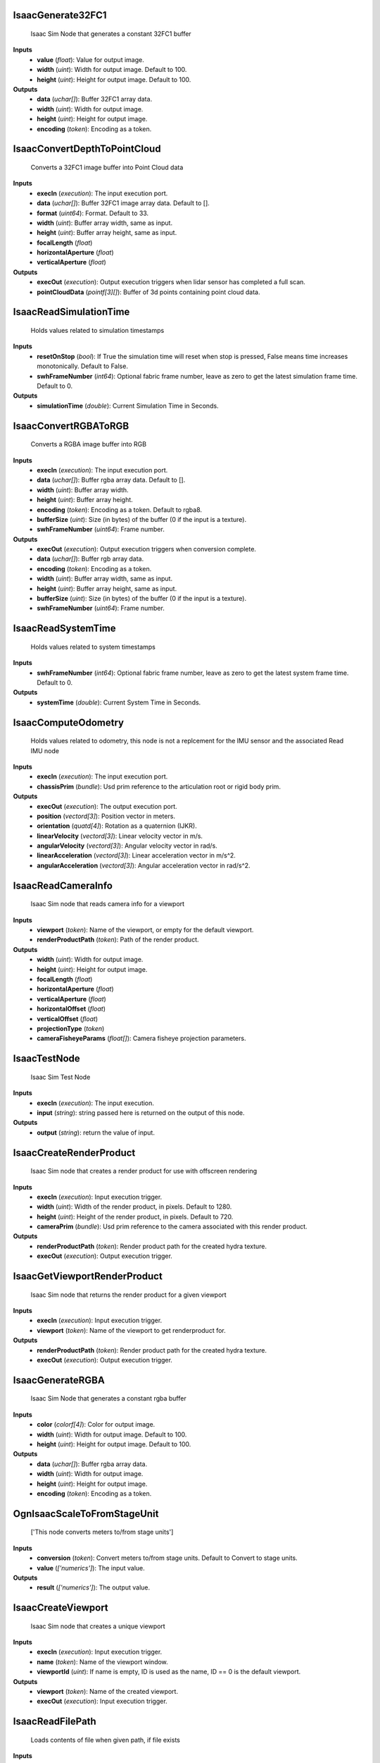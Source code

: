 


IsaacGenerate32FC1
------------------
    Isaac Sim Node that generates a constant 32FC1 buffer


**Inputs**
    - **value** (*float*): Value for output image.
    - **width** (*uint*): Width for output image. Default to 100.
    - **height** (*uint*): Height for output image. Default to 100.

**Outputs**
    - **data** (*uchar[]*): Buffer 32FC1 array data.
    - **width** (*uint*): Width for output image.
    - **height** (*uint*): Height for output image.
    - **encoding** (*token*): Encoding as a token.


IsaacConvertDepthToPointCloud
-----------------------------
    Converts a 32FC1 image buffer into Point Cloud data


**Inputs**
    - **execIn** (*execution*): The input execution port.
    - **data** (*uchar[]*): Buffer 32FC1 image array data. Default to [].
    - **format** (*uint64*): Format. Default to 33.
    - **width** (*uint*): Buffer array width, same as input.
    - **height** (*uint*): Buffer array height, same as input.
    - **focalLength** (*float*)
    - **horizontalAperture** (*float*)
    - **verticalAperture** (*float*)

**Outputs**
    - **execOut** (*execution*): Output execution triggers when lidar sensor has completed a full scan.
    - **pointCloudData** (*pointf[3][]*): Buffer of 3d points containing point cloud data.


IsaacReadSimulationTime
-----------------------
    Holds values related to simulation timestamps


**Inputs**
    - **resetOnStop** (*bool*): If True the simulation time will reset when stop is pressed, False means time increases monotonically. Default to False.
    - **swhFrameNumber** (*int64*): Optional fabric frame number, leave as zero to get the latest simulation frame time. Default to 0.

**Outputs**
    - **simulationTime** (*double*): Current Simulation Time in Seconds.


IsaacConvertRGBAToRGB
---------------------
    Converts a RGBA image buffer into RGB


**Inputs**
    - **execIn** (*execution*): The input execution port.
    - **data** (*uchar[]*): Buffer rgba array data. Default to [].
    - **width** (*uint*): Buffer array width.
    - **height** (*uint*): Buffer array height.
    - **encoding** (*token*): Encoding as a token. Default to rgba8.
    - **bufferSize** (*uint*): Size (in bytes) of the buffer (0 if the input is a texture).
    - **swhFrameNumber** (*uint64*): Frame number.

**Outputs**
    - **execOut** (*execution*): Output execution triggers when conversion complete.
    - **data** (*uchar[]*): Buffer rgb array data.
    - **encoding** (*token*): Encoding as a token.
    - **width** (*uint*): Buffer array width, same as input.
    - **height** (*uint*): Buffer array height, same as input.
    - **bufferSize** (*uint*): Size (in bytes) of the buffer (0 if the input is a texture).
    - **swhFrameNumber** (*uint64*): Frame number.


IsaacReadSystemTime
-------------------
    Holds values related to system timestamps


**Inputs**
    - **swhFrameNumber** (*int64*): Optional fabric frame number, leave as zero to get the latest system frame time. Default to 0.

**Outputs**
    - **systemTime** (*double*): Current System Time in Seconds.


IsaacComputeOdometry
--------------------
    Holds values related to odometry, this node is not a replcement for the IMU sensor and the associated Read IMU node


**Inputs**
    - **execIn** (*execution*): The input execution port.
    - **chassisPrim** (*bundle*): Usd prim reference to the articulation root or rigid body prim.

**Outputs**
    - **execOut** (*execution*): The output execution port.
    - **position** (*vectord[3]*): Position vector in meters.
    - **orientation** (*quatd[4]*): Rotation as a quaternion (IJKR).
    - **linearVelocity** (*vectord[3]*): Linear velocity vector in m/s.
    - **angularVelocity** (*vectord[3]*): Angular velocity vector in rad/s.
    - **linearAcceleration** (*vectord[3]*): Linear acceleration vector in m/s^2.
    - **angularAcceleration** (*vectord[3]*): Angular acceleration vector in rad/s^2.


IsaacReadCameraInfo
-------------------
    Isaac Sim node that reads camera info for a viewport


**Inputs**
    - **viewport** (*token*): Name of the viewport, or empty for the default viewport.
    - **renderProductPath** (*token*): Path of the render product.

**Outputs**
    - **width** (*uint*): Width for output image.
    - **height** (*uint*): Height for output image.
    - **focalLength** (*float*)
    - **horizontalAperture** (*float*)
    - **verticalAperture** (*float*)
    - **horizontalOffset** (*float*)
    - **verticalOffset** (*float*)
    - **projectionType** (*token*)
    - **cameraFisheyeParams** (*float[]*): Camera fisheye projection parameters.


IsaacTestNode
-------------
    Isaac Sim Test Node


**Inputs**
    - **execIn** (*execution*): The input execution.
    - **input** (*string*): string passed here is returned on the output of this node.

**Outputs**
    - **output** (*string*): return the value of input.


IsaacCreateRenderProduct
------------------------
    Isaac Sim node that creates a render product for use with offscreen rendering


**Inputs**
    - **execIn** (*execution*): Input execution trigger.
    - **width** (*uint*): Width of the render product, in pixels. Default to 1280.
    - **height** (*uint*): Height of the render product, in pixels. Default to 720.
    - **cameraPrim** (*bundle*): Usd prim reference to the camera associated with this render product.

**Outputs**
    - **renderProductPath** (*token*): Render product path for the created hydra texture.
    - **execOut** (*execution*): Output execution trigger.


IsaacGetViewportRenderProduct
-----------------------------
    Isaac Sim node that returns the render product for a given viewport


**Inputs**
    - **execIn** (*execution*): Input execution trigger.
    - **viewport** (*token*): Name of the viewport to get renderproduct for.

**Outputs**
    - **renderProductPath** (*token*): Render product path for the created hydra texture.
    - **execOut** (*execution*): Output execution trigger.


IsaacGenerateRGBA
-----------------
    Isaac Sim Node that generates a constant rgba buffer


**Inputs**
    - **color** (*colorf[4]*): Color for output image.
    - **width** (*uint*): Width for output image. Default to 100.
    - **height** (*uint*): Height for output image. Default to 100.

**Outputs**
    - **data** (*uchar[]*): Buffer rgba array data.
    - **width** (*uint*): Width for output image.
    - **height** (*uint*): Height for output image.
    - **encoding** (*token*): Encoding as a token.


OgnIsaacScaleToFromStageUnit
----------------------------
    ['This node converts meters to/from stage units']


**Inputs**
    - **conversion** (*token*): Convert meters to/from stage units. Default to Convert to stage units.
    - **value** (*['numerics']*): The input value.

**Outputs**
    - **result** (*['numerics']*): The output value.


IsaacCreateViewport
-------------------
    Isaac Sim node that creates a unique viewport


**Inputs**
    - **execIn** (*execution*): Input execution trigger.
    - **name** (*token*): Name of the viewport window.
    - **viewportId** (*uint*): If name is empty, ID is used as the name, ID == 0 is the default viewport.

**Outputs**
    - **viewport** (*token*): Name of the created viewport.
    - **execOut** (*execution*): Input execution trigger.


IsaacReadFilePath
-----------------
    Loads contents of file when given path, if file exists


**Inputs**
    - **path** (*path*): Input path to file.

**Outputs**
    - **fileContents** (*string*): Output contents of file at path, returns empty string if file is not found.


IsaacSetViewportResolution
--------------------------
    Isaac Sim node that sets the resolution on a viewport


**Inputs**
    - **execIn** (*execution*): Input execution trigger.
    - **viewport** (*token*): Name of viewport to set resolution of.
    - **width** (*uint*): Width of the viewport, in pixels. Default to 1280.
    - **height** (*uint*): Height of the viewport, in pixels. Default to 720.

**Outputs**
    - **execOut** (*execution*): Input execution trigger.


IsaacArticulationController
---------------------------
    Controller for articulated robots

    The controller takes either joint names or joint indices, and move them by the given position/velocity/effort commands

**Inputs**
    - **execIn** (*execution*): The input execution.
    - **targetPrim** (*bundle*): The target robot prim.
    - **usePath** (*bool*): use robot and com path instead of selecting them from stage tree. Default to True.
    - **robotPath** (*string*): path to the robot articulation root.
    - **jointNames** (*token[]*): commanded joint names. Use either Joint Names or Joint Indices, if neither is given, default to all joints.
    - **jointIndices** (*int[]*): commanded joint indices. Use either Joint Names or Joint Indices, if neither is given, default to all joints.
    - **positionCommand** (*double[]*): position commands.
    - **velocityCommand** (*double[]*): velocity commands.
    - **effortCommand** (*double[]*): effort commands.


IsaacSetCameraOnRenderProduct
-----------------------------
    Isaac Sim node that sets the camera prim of an existing render product


**Inputs**
    - **execIn** (*execution*): Input execution trigger.
    - **renderProductPath** (*token*): Path of the render product.
    - **cameraPrim** (*bundle*): Usd prim reference to the camera associated with this render product.

**Outputs**
    - **execOut** (*execution*): Output execution trigger.


IsaacSimulationGate
-------------------
    Gate node that only passes through execution if simulation is playing


**Inputs**
    - **execIn** (*execution*): The input execution.
    - **step** (*uint*): Number of ticks per execution output, default is 1, set to zero to disable execution of connected nodes. Default to 1.

**Outputs**
    - **execOut** (*execution*): The output execution.


IsaacReadEnvVar
---------------
    Loads in environment variable if present


**Inputs**
    - **envVar** (*string*): Input OS environment variable name as string.

**Outputs**
    - **value** (*string*): Output OS environment variable value, returns empty string if variable is not found.